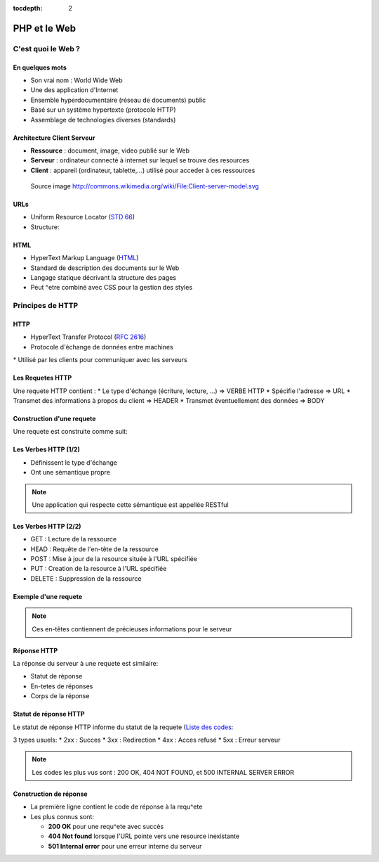 :tocdepth: 2

============================
 PHP et le Web
============================

C'est quoi le Web ?
===================

En quelques mots
++++++++++++++++

* Son vrai nom : World Wide Web
* Une des application d'Internet
* Ensemble hyperdocumentaire (réseau de documents) public
* Basé sur un système hypertexte (protocole HTTP)
* Assemblage de technologies diverses (standards)

Architecture Client Serveur
+++++++++++++++++++++++++++

- **Ressource** : document, image, video publié sur le Web
- **Serveur** : ordinateur connecté à internet sur lequel se trouve des resources
- **Client** : appareil (ordinateur, tablette,...) utilisé pour acceder à ces ressources

.. figure:: _static/client-server-model.svg
   :height: 200ex

   Source image http://commons.wikimedia.org/wiki/File:Client-server-model.svg

.. index:: URL

URLs
++++

* Uniform Resource Locator (`STD 66`_)
* Structure:

.. figure:: _static/url-structure.*
   :width: 80%

   ..

.. _STD 66: http://datatracker.ietf.org/doc/rfc3986/

.. rst-class:: small

  NB: les URLs sont parfois appelés URIs → même chose

HTML
++++

* HyperText Markup Language (`HTML`_)
* Standard de description des documents sur le Web
* Langage statique décrivant la structure des pages
* Peut ^etre combiné avec CSS pour la gestion des styles

.. _HTML: http://www.w3.org/TR/html5/

Principes de HTTP
================

HTTP
++++

* HyperText Transfer Protocol (`RFC 2616`_)
* Protocole d'échange de données entre machines
* Utilisé par les clients pour communiquer avec les serveurs

.. _RFC 2616: http://datatracker.ietf.org/doc/rfc2616/

Les Requetes HTTP
+++++++++++++++++

Une requete HTTP contient :
* Le type d'échange (écriture, lecture, ...) => VERBE HTTP
* Spécifie l'adresse => URL
* Transmet des informations à propos du client => HEADER
* Transmet éventuellement des données => BODY

Construction d'une requete
++++++++++++++++++++++++++

Une requete est construite comme suit:

.. code-block:: http
  [VERBE] [URL] [PROTOCOLE]
  /* En-tetes */
  [TYPE1]:[VALEUR1]
  [TYPE2]:[VALEUR2]
  ...
  /*Ligne vide*/

  /* Corps de la requete */
  [BODY]

Les Verbes HTTP (1/2)
+++++++++++++++++++++

* Définissent le type d'échange
* Ont une sémantique propre

.. note:: Une application qui respecte cette sémantique est appellée RESTful

Les Verbes HTTP (2/2)
+++++++++++++++++++++

* GET : Lecture de la ressource
* HEAD : Requête de l'en-tête de la ressource
* POST : Mise à jour de la resource située à l'URL spécifiée
* PUT : Creation de la resource à l'URL spécifiée
* DELETE : Suppression de la ressource

Exemple d'une requete
++++++++++++++++++++++++++

.. code-block:: http
  :linenos:

  GET http://www.univ-lyon1.fr HTTP/1.1
  User-Agent: Mozilla/5.0 (X11; Ubuntu; Linux x86_64) 
  			Gecko/20100101 Firefox/40.0
  Accept: text/html
  Accept-Language: en-US
  Connection: keep-alive

.. note:: Ces en-têtes contiennent de précieuses informations pour le serveur

Réponse HTTP
++++++++++++

La réponse du serveur à une requete est similaire:

* Statut de réponse
* En-tetes de réponses
* Corps de la réponse

Statut de réponse HTTP
++++++++++++++++++++++

Le statut de réponse HTTP informe du statut de la requete (`Liste des codes`_:

3 types usuels:
* 2xx : Succes
* 3xx : Redirection
* 4xx : Acces refusé
* 5xx : Erreur serveur

.. note:: Les codes les plus vus sont : 200 OK, 404 NOT FOUND, et 500 INTERNAL SERVER ERROR

.. _Liste des codes: https://fr.wikipedia.org/wiki/Liste_des_codes_HTTP

Construction de réponse
+++++++++++++++++++++++

.. code-block:: http
  [PROTOCOLE] [CODE] [SIGNIFICATIOn] 
  /* En-tetes */
  [TYPE1]:[VALEUR1]
  [TYPE2]:[VALEUR2]
  ...
  /*Ligne vide*/

  /* Corps de la requete */
  [BODY]


.. code-block:: http
  :linenos:

  HTTP/1.1 200 OK 
  Content-Type:text/html
  Content-Length:1245 
  Last-Modified:Tue, 04 Aug 2015 10:25:13 GMT

  <html><body> Corps du document ...

- La première ligne contient le code de réponse à la requ^ete
- Les plus connus sont:

  * **200 OK** pour une requ^ete avec succès
  * **404 Not found** lorsque l'URL pointe vers une resource inexistante
  * **501 Internal error** pour une erreur interne du serveur
